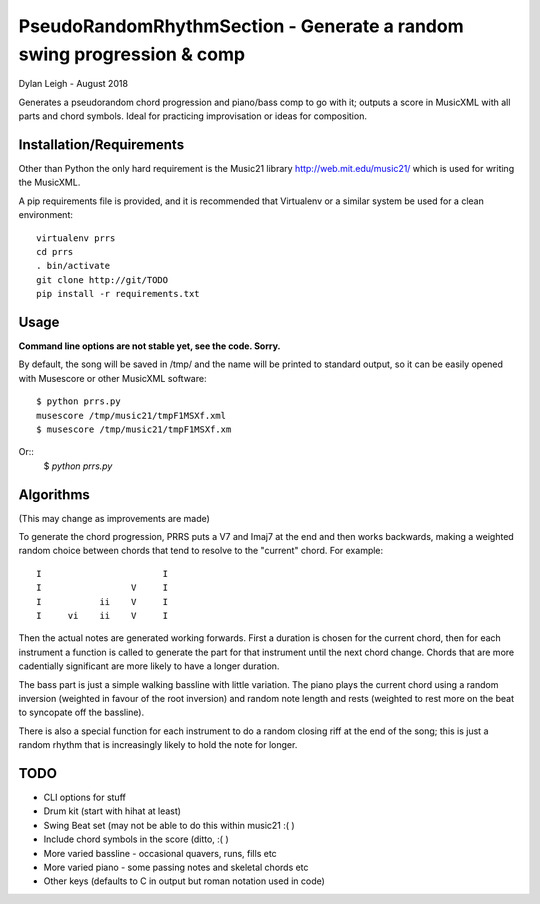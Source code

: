 
::::::::::::::::::::::::::::::::::::::::::::::::::::::::::::::::::::::
PseudoRandomRhythmSection - Generate a random swing progression & comp
::::::::::::::::::::::::::::::::::::::::::::::::::::::::::::::::::::::

Dylan Leigh - August 2018

Generates a pseudorandom chord progression and piano/bass comp to go
with it; outputs a score in MusicXML with all parts and chord symbols.
Ideal for practicing improvisation or ideas for composition.

Installation/Requirements
=========================

Other than Python the only hard requirement is the Music21 library
http://web.mit.edu/music21/ which is used for writing the MusicXML.

A pip requirements file is provided, and it is recommended that
Virtualenv or a similar system be used for a clean environment::

   virtualenv prrs
   cd prrs
   . bin/activate
   git clone http://git/TODO
   pip install -r requirements.txt

Usage
=====

**Command line options are not stable yet, see the code. Sorry.**

By default, the song will be saved in /tmp/ and the name will be
printed to standard output, so it can be easily opened with
Musescore or other MusicXML software::

   $ python prrs.py
   musescore /tmp/music21/tmpF1MSXf.xml
   $ musescore /tmp/music21/tmpF1MSXf.xm

Or::
   $ `python prrs.py`


Algorithms
==========

(This may change as improvements are made)

To generate the chord progression, PRRS puts a V7 and Imaj7 at the end
and then works backwards, making a weighted random choice between
chords that tend to resolve to the "current" chord. For example::

      I                       I
      I                 V     I
      I           ii    V     I
      I     vi    ii    V     I

Then the actual notes are generated working forwards. First a duration
is chosen for the current chord, then for each instrument a function
is called to generate the part for that instrument until the next
chord change. Chords that are more cadentially significant are more
likely to have a longer duration.

The bass part is just a simple walking bassline with little variation.
The piano plays the current chord using a random inversion (weighted
in favour of the root inversion) and random note length and rests
(weighted to rest more on the beat to syncopate off the bassline).

There is also a special function for each instrument to do a random
closing riff at the end of the song; this is just a random rhythm that
is increasingly likely to hold the note for longer.

TODO
====

- CLI options for stuff
- Drum kit (start with hihat at least)
- Swing Beat set (may not be able to do this within music21 :( )
- Include chord symbols in the score (ditto, :( )
- More varied bassline - occasional quavers, runs, fills etc
- More varied piano - some passing notes and skeletal chords etc
- Other keys (defaults to C in output but roman notation used in code)
